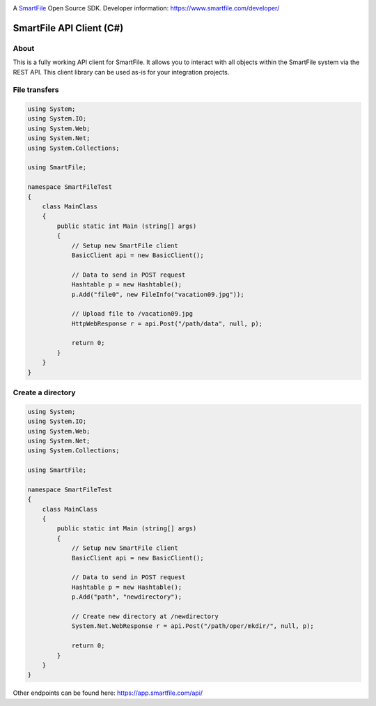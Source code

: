 .. image:: https://d2xtrvzo9unrru.cloudfront.net/brands/smartfile/logo.png
   :alt: SmartFile

A `SmartFile`_ Open Source SDK. Developer information: https://www.smartfile.com/developer/


SmartFile API Client (C#)
====

About
-----
This is a fully working API client for SmartFile. It allows you to interact with all objects within the SmartFile system via the REST API. This client library can be used as-is for your integration projects.

File transfers
--------------
.. code:: csharp

   using System;
   using System.IO;
   using System.Web;
   using System.Net;
   using System.Collections;
   
   using SmartFile;
   
   namespace SmartFileTest
   {
       class MainClass
       {
           public static int Main (string[] args)
           {
               // Setup new SmartFile client
               BasicClient api = new BasicClient();
               
               // Data to send in POST request
               Hashtable p = new Hashtable();
               p.Add("file0", new FileInfo("vacation09.jpg"));
   
               // Upload file to /vacation09.jpg
               HttpWebResponse r = api.Post("/path/data", null, p);
               
               return 0;
           }
       }
   }


Create a directory
------------------
.. code:: csharp

   using System;
   using System.IO;
   using System.Web;
   using System.Net;
   using System.Collections;
   
   using SmartFile;
   
   namespace SmartFileTest
   {
       class MainClass
       {
           public static int Main (string[] args)
           {
               // Setup new SmartFile client
               BasicClient api = new BasicClient();
               
               // Data to send in POST request
               Hashtable p = new Hashtable();
               p.Add("path", "newdirectory");
               
               // Create new directory at /newdirectory
               System.Net.WebResponse r = api.Post("/path/oper/mkdir/", null, p);
   
               return 0;
           }
       }
   }

Other endpoints can be found here: https://app.smartfile.com/api/
 
.. _SmartFile: https://www.smartfile.com/
